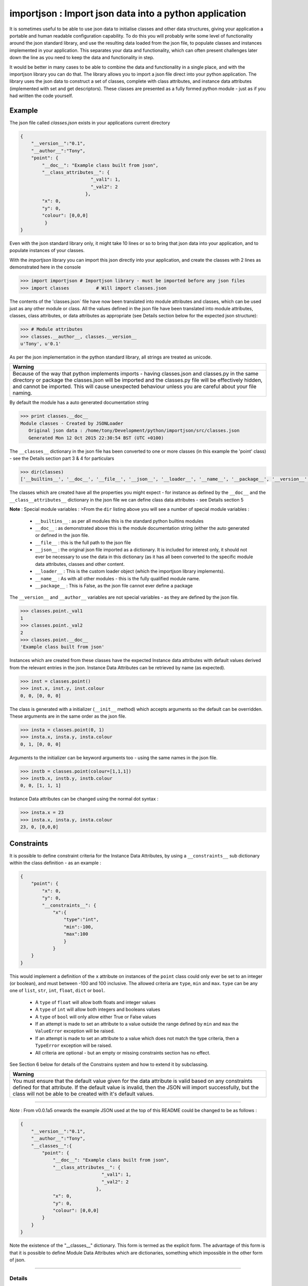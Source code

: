 =======================================================
importjson : Import json data into a python application
=======================================================

It is sometimes useful to be able to use json data to initialise classes and other data structures, giving your application a portable and human readable configuration capability. To do this you will probably write some level of functionality around the json standard library, and use the resulting data loaded from the json file, to populate classes and instances implemented in your application. This separates your data and functionality, which can often present challenges later down the line as you need to keep the data and functionality in step.

It would be better in many cases to be able to combine the data and functionality in a single place, and with the importjson library you can do that. The library allows you to import a json file direct into your python application.
The library uses the json data to construct a set of classes, complete with class attributes, and instance data attributes (implemented with set and get descriptors). These classes are presented as a fully formed python module - just as if you had written the code yourself.

Example
-------
The json file called `classes.json` exists in your applications current directory

.. code-block:: json

    {
        "__version__":"0.1",
        "__author__":"Tony",
        "point": {
            "__doc__": "Example class built from json",
            "__class_attributes__": {
                              "_val1": 1,
                              "_val2": 2
                            },
            "x": 0,
            "y": 0,
            "colour": [0,0,0]
             }
    }

Even with the json standard library only, it might take 10 lines or so to bring that json data into your application,
and to populate instances of your classes.

With the `importjson` library you can import this json directly into your application, and create the classes with 2
lines as demonstrated here in the console

.. code-block:: python

    >>> import importjson # Importjson library - must be imported before any json files
    >>> import classes          # Will import classes.json

The contents of the 'classes.json` file have now been translated into module attributes and classes, which can be used just as any other module or class. All the values defined in the json file have been translated into module attributes, classes, class attributes, or data attributes as appropriate (see Details section below for the expected json structure):

.. code-block:: python

    >>> # Module attributes
    >>> classes.__author__, classes.__version__
    u'Tony', u'0.1'

As per the json implementation in the python standard library, all strings are treated as unicode.

+--------------------------------------------------------------------------------------------------------------------+
|                                                **Warning**                                                         |
+====================================================================================================================+
| Because of the way that python implements imports - having classes.json and classes.py in the same directory or    |
| package the classes.json will be imported and the classes.py file will be effectively hidden, and cannot be        |
| imported. This will cause unexpected behaviour unless you are careful about your file naming.                      |
+--------------------------------------------------------------------------------------------------------------------+

By default the module has a auto generated documentation string

.. code-block:: python

    >>> print classes.__doc__
    Module classes - Created by JSONLoader
       Original json data : /home/tony/Development/python/importjson/src/classes.json
       Generated Mon 12 Oct 2015 22:30:54 BST (UTC +0100)

The ``__classes__`` dictionary in the json file has been converted to one or more classes (in this example the 'point' class) - see the Details section part 3 & 4 for particulars

.. code-block:: python

    >>> dir(classes)
    ['__builtins__', '__doc__', '__file__', '__json__', '__loader__', '__name__', '__package__', '__version__', '__author__','point']

The classes which are created have all the properties you might expect - for instance as defined by the ``__doc__`` and the ``__class__attributes__`` dictionary in  the json file we can define class data attributes - see Details section 5

**Note** : Special module variables :
>From the ``dir`` listing above you will see a number of special module variables :

 - ``__builtins__`` : as per all modules this is the standard python builtins modules
 - ``__doc__`` : as demonstrated above this is the module documentation string (either the auto generated or defined in the json file.
 - ``__file__`` : this is the full path to the json file
 - ``__json__`` : the original json file imported as a dictionary. It is included for interest only, it should not ever be necessary to use the data in this dictionary (as it has all been converted to the specific module data attributes, classes and other content.
 - ``__loader__`` : This is the custom loader object (which the importjson library implements).
 - ``__name__`` : As with all other modules - this is the fully qualified module name.
 - ``__package__`` : This is False, as the json file cannot ever define a package

The ``__version__`` and ``__author__`` variables are not special variables - as they are defined by the json file.

.. code-block:: python

    >>> classes.point._val1
    1
    >>> classes.point._val2
    2
    >>> classes.point.__doc__
    'Example class built from json'

Instances which are created from these classes have the expected Instance data attributes with default values derived from the relevant entries in the json. Instance Data Attributes can be retrieved by name (as expected).

.. code-block:: python

    >>> inst = classes.point()
    >>> inst.x, inst.y, inst.colour
    0, 0, [0, 0, 0]

The class is generated with a initializer (``__init__`` method) which accepts arguments so the default can be overridden. These arguments are in the same order as the json file.

.. code-block:: python

    >>> insta = classes.point(0, 1)
    >>> insta.x, insta.y, insta.colour
    0, 1, [0, 0, 0]

Arguments to the initializer can be keyword arguments too - using the same names in the json file.

.. code-block:: python

    >>> instb = classes.point(colour=[1,1,1])
    >>> instb.x, instb.y, instb.colour
    0, 0, [1, 1, 1]

Instance Data attributes can be changed using the normal dot syntax :

.. code-block:: python

    >>> insta.x = 23
    >>> insta.x, insta.y, insta.colour
    23, 0, [0,0,0]

Constraints
-----------

It is possible to define constraint criteria for the Instance Data Attributes, by using a ``__constraints__`` sub
dictionary within the class definition - as an example :

.. code-block:: json

    {
        "point": {
            "x": 0,
            "y": 0,
            "__constraints__": {
                "x":{
                    "type":"int",
                    "min":-100,
                    "max":100
                    }
                }
        }
    }

This would implement a definition of the ``x`` attribute on instances of the ``point`` class could only ever be set to
an integer (or boolean), and must between -100 and 100 inclusive. The allowed criteria are ``type``, ``min`` and ``max``.
``type`` can be any one of ``list``, ``str``, ``int``, ``float``, ``dict`` or ``bool``.

 - A ``type`` of ``float`` will allow both floats and integer values
 - A ``type`` of ``int`` will allow both integers and booleans values
 - A ``type`` of ``bool`` will only allow either True or False values


 - If an attempt is made to set an attribute to a value outside the range defined by ``min`` and ``max`` the ``ValueError`` exception will be raised.

 - If an attempt is made to set an attribute to a value which does not match the type criteria, then a ``TypeError`` exception will be raised.

 - All criteria are optional - but an empty or missing constraints section has no effect.

See Section 6 below for details of the Constrains system and how to extend it by subclassing.

+--------------------------------------------------------------------------------------------------------------------+
|                                                       **Warning**                                                  |
+====================================================================================================================+
| You must ensure that the default value given for the data attribute is valid based on any constraints defined for  |
| that attribute. If the default value is invalid, then the JSON will import successfully, but the class will not be |
| able to be created with it's default values.                                                                       |
+--------------------------------------------------------------------------------------------------------------------+

----

*Note* : From v0.0.1a5 onwards the example JSON used at the top of this README could be changed to be as follows :

.. code-block:: json

    {
        "__version__":"0.1",
        "__author__":"Tony",
        "__classes__":{
            "point": {
                "__doc__": "Example class built from json",
                "__class_attributes__": {
                                  "_val1": 1,
                                  "_val2": 2
                                },
                "x": 0,
                "y": 0,
                "colour": [0,0,0]
            }
        }
    }

Note the existence of the "__classes__" dictionary. This form is termed as the explicit form. The advantage of this form is that it is possible to define Module Data Attributes which are dictionaries, something which impossible in the other form of json.

-------------------------

Details
=======

0 Module Configuration
----------------------
The importjson module supports one configuration options, set using ``importjson.configure(<config_item>,<value>)``. The config_items supported are :

- ``JSONSuffixes`` : A list of valid JSON file name suffixes which are used when searching for potential JSON files to import. The default is [".json"]. Setting this value incorrectly will prevent the library from finding or importing any JSON files - so take care.

A previous configuration item ``AllDictionariesAsClasses`` has been rendered obsolete due to changes in ``0.0.1a5`` and a exception is raised if this item is attempted to be used.

1 JSON file structure
---------------------
The json file must be in a specific format :

The Top level of the json file **must** be a directory.

2 Top Level content
-------------------
**All** key, value pairs in the top level are created as module level attributes (see example of ``__version__`` above) with the following notes and exceptions:
 - An optional key of ``__doc__`` is found then the value is used as the module documentation string instead of an automatically generated string. While it is normal that the value is a string if a different object is provided the documentation string will be set to the string representation of that object.
 - If an optional key of ``__classes__`` exists then this dictionary is interpreted as the definition of the classes in this module - see section 3. Any in this case any other dictionary under the Top Level JSON is treated as a Module Data Attribute.
 - If an optional key of ``__classes__`` does not exists then all dictionaries under the Top Level areas the definition of the classes in this module - see section 4. Any in this case it is not possible to define a Module Data Attribute with a dictionary value.

3 Content of ``__classes__`` dictionary
---------------------------------------
When the ``__classes__`` dictionary exists in the json file, each key,value within that dictionary is a separate class to be created. The key is the class name, and the value must be a dictionary (called the class defining dictionary) - see section 4. An example of this form of JSON file is used above.

4 Content of a class defining dictionary
----------------------------------------
Within the class defining dictionary, each key,value pair is used as instance attributes; the value in the json file is used as the default value for that attribute, and is set as such in the initializer method for the class. This is true for all key,value pairs with the following notes and exceptions:
 - An optional key of ``__doc__`` will set the documentation string for the class - unlike at module level there is no automatically generated documentation string for the class. While it is normal that the value is a string if a different object is provided the documentation string will be set to the string representation of that object
 - An optional key of ``__class_attributes__`` will have the value which is a dictionary : This dictionary defines the names and values of the class data attributes (as opposed to the instance data attributes) - see section 5
 - An optional key of ``__parent__`` will have a string value which is used as the name of a superclass for this class.
 - An optional key ``__constraints__`` which will have a dictionary value - and define constrainst to be applied to the value of individual Instance Data Attributes - see section 6

5 Content of the ``__class_attributes__`` dictionary
----------------------------------------------------
Within the ``__class_attributes__`` dictionary each key, value pair defines the name and value of a class data attribute. There are no exceptions to this rule.

6 Content of the ``__constraints__`` dictionary
-----------------------------------------------
Within the ``__constraints__`` dictionary each key is the the name Instance Data attribute, as defined within the class defining dictionary. It is not neccessary for every Instance Data Attribute to be represented by a key in the ``__constraints__`` dictionary.

Each key has the value of a dictionary, and this dictionary has zero or more keys within it (every key being optional) :

- ``type`` : Can be used to constrain the type of value allowed for the attribute
  - ``list`` : constrains the type to be a list (the values of the items are not restricted)
  - ``str`` : constrains the type to be a string or basestring
  - ``int``  : constrains the type to be a integer or boolean
  - ``float``  : constrains the type to be a float or integer
  - ``dict``  : constrains the type to be a dictionary (keys and values are not restricted)
  - ``bool`` : constrains the type to be boolean (i.e. True or False Only)
- ``min`` : Can be used to constrain the minimum value allowed for the attribute - applied to strings and numeric values only
- ``max`` : Can be used to constrain the minimum value allowed for the attribute - applied to strings and numeric values only

If an attempt is made to set an attribute to a value outside the range defined by ``min`` and ``max`` the ``ValueError`` exception will be raised. This include setting the value within the Instance initializer.

If an attempt is made to set an attribute to a value which does not match the type criteria, then a ``TypeError`` exception will be raised. This includes setting the value within the Instance initializer.

All criteria are optional - an empty constraints section for a given attribute has no effect.

**Warning** Since the constraints are applied every time the value is set, including the initializer, you must ensure that the default value given for the data attribute is valid based on any constraints defined for that attribute. If the default value is invalid, then the JSON will import successfully, but the class will not be able to be created with it's default values.

Extending constraints
---------------------
The constraints system has been constructed to allow simple extensions. By subclassing the class, and creating a method called ``_constrain_<attr_name>`` you can add further tests to the constraints applied to the named attribute. As an example

.. code-block:: python

    import importjson
    import json_classes # Defines the `classa` class which has Data Instance attribute x

    class XMustBeEven(json_classes.classa):
        def _constrain_x(self, value):
            value = super(XMustBeEven,self)._constrain_x(value)

            if value % 2 == 0:
                return value
            else:
                raise ValueError("Value Error : x must be an even number")

    e = XMustBeEven()
    e.x = 2 # will be fine - no exceptions expected
    e.x = 3
    Value Error : x must be an even number

The ``_constrain_<attr_name>`` method takes the ``value`` as an argument (this is the attempted new value, not the current value, and must
either return a value (which will be stored as the value of the attribute, or must raise an Exception (ValueError and TypeError are the norms)

As shown in the example any extension should call the ``<super class> _constrain method`` first, as it is that method which applies all of the constrains defined in the JSON file - including any type checks. By allowing the superclass method to execute first, you can be sure that the value returned is the expected type (assuming that the JSON file constrains the type).

-------------------------------

Notes and Comments
==================
1. Instance data attributes are actually created with the name prefixed by a ``_``, thus marking the attribute as private. A read/write descriptor is then created with the name as given in the json file.
2. If the json defines Instance data attribute with a default value which is a mutable type (list or dictionary), the initializer ensures that changes to the instance are not propagated to other instances. See `Common Python Gotchas <http://docs.python-guide.org/en/latest/writing/gotchas/>`_ for a description of this issue. There are no plans to allow this protection to be turned off.
3. All strings are imported as Unicode - as can be seen from the ``__version__`` example above.
4. The module works by creating a python code block which is then compiled into the module and made available to the application. That code block is available for information : ``<module>.__loader__.get_source(<module_name)`` - while the json file is available through the ``__file__`` module attribute, and the imported dictionary can be seen by inspecting ``__json__`` module attribute. Under normal circumstance it should not be necessary to use either the json dictionary or the generated code.

Shortcomings
============
1. It is not possible to use json to define tuples, sets or other complex python data types. json only supports strings, lists, numbers and dictionaries. This is not a limitation of the importjson library, and cannot be fixed easily.
2. All instance data attributes are read/write, read_only is not possible in this implementation - see Futures
3. It is not possible to set a documentation string for any of the instance data attributes - see Futures

Future
======
Possible future enhancements :
 - Read only instance data attributes
 - Auto generation of factory methods, using a specific attribute as the key
 - Auto generation of human friendly ``__str__`` and ``__repr__`` functions
 - Documentation strings for the Instance Data Attributes
 - Allow Data Instance Attributes to have a non builtin type.

